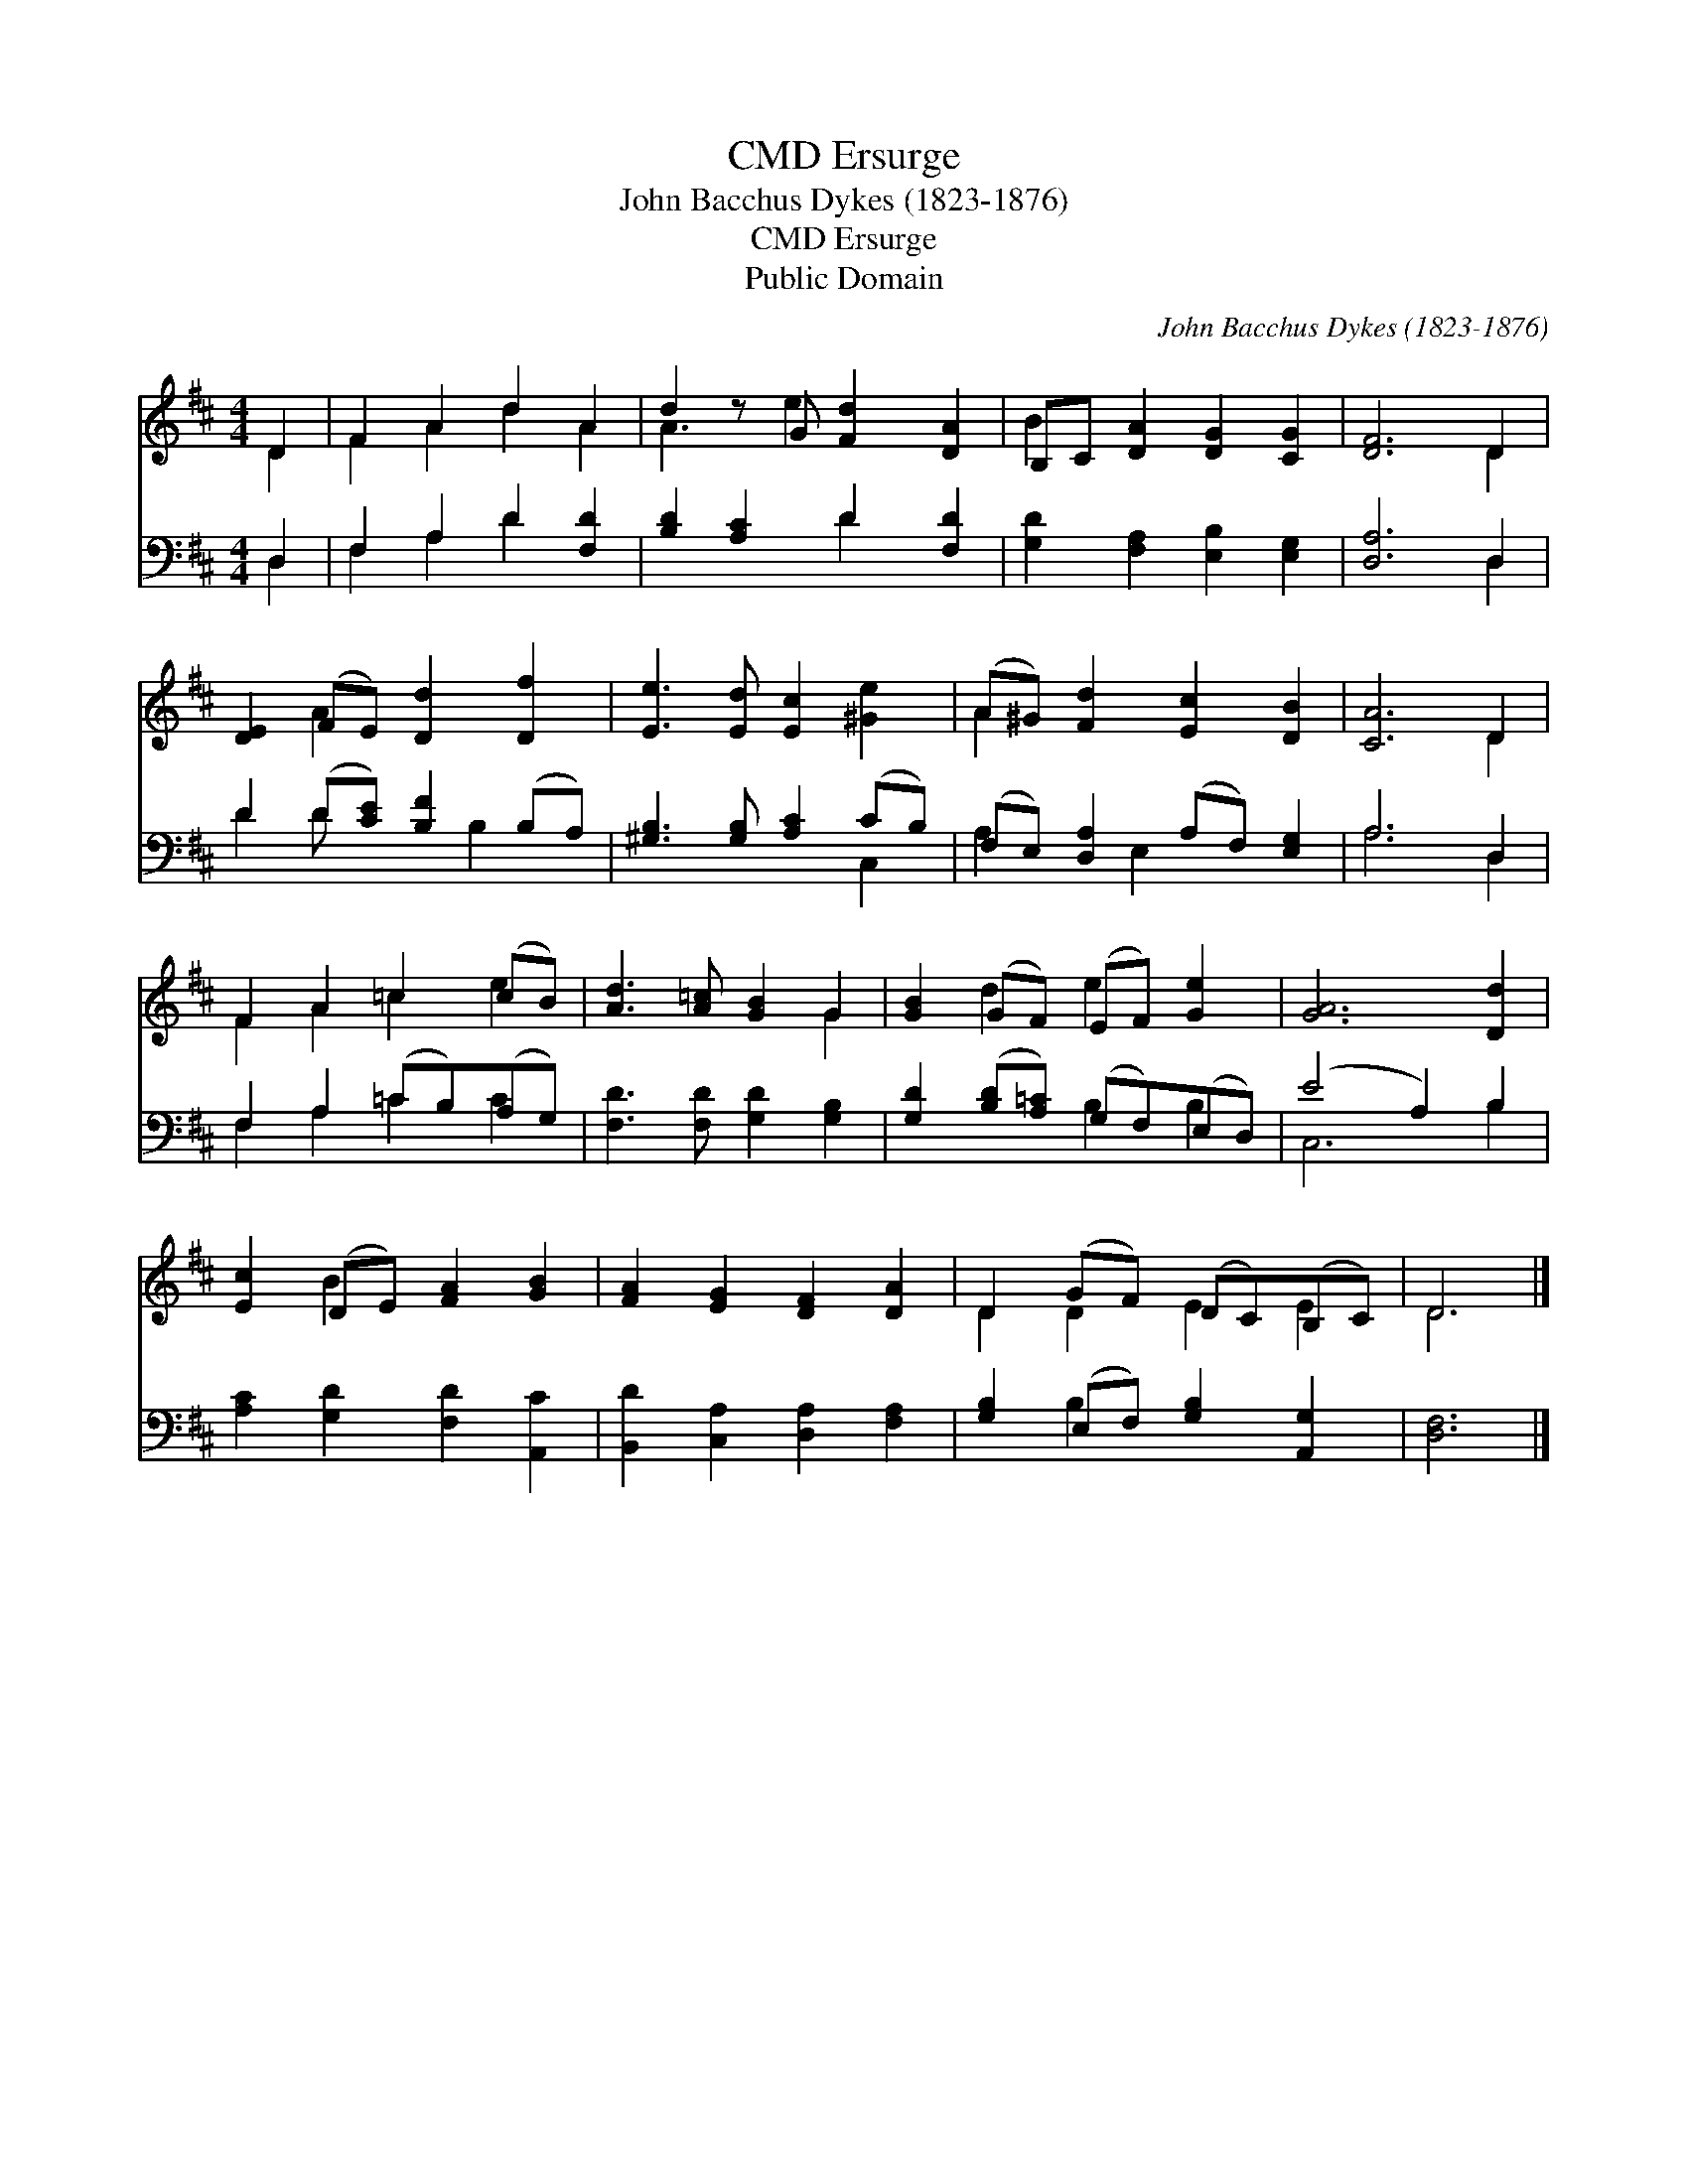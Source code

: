 X:1
T:Ersurge, CMD
T:John Bacchus Dykes (1823-1876)
T:Ersurge, CMD
T:Public Domain
C:John Bacchus Dykes (1823-1876)
Z:Public Domain
%%score ( 1 2 ) ( 3 4 )
L:1/8
M:4/4
K:D
V:1 treble 
V:2 treble 
V:3 bass 
V:4 bass 
V:1
 D2 | F2 A2 d2 A2 | d2 z G [Fd]2 [DA]2 | B,C [DA]2 [DG]2 [CG]2 | [DF]6 D2 | %5
 [DE]2 (FE) [Dd]2 [Df]2 | [Ee]3 [Ed] [Ec]2 [^Ge]2 | (A^G) [Fd]2 [Ec]2 [DB]2 | [CA]6 D2 | %9
 F2 A2 =c2 (cB) | [Ad]3 [A=c] [GB]2 G2 | [GB]2 (GF) (EF) [Ge]2 | [GA]6 [Dd]2 | %13
 [Ec]2 (DE) [FA]2 [GB]2 | [FA]2 [EG]2 [DF]2 [DA]2 | D2 (GF) (DC)(B,C) | D6 |] %17
V:2
 D2 | F2 A2 d2 A2 | A3 e2 x3 | B2 x6 | x6 D2 | x2 A2 x4 | x8 | A2 x6 | x6 D2 | F2 A2 =c2 e2 | %10
 x6 G2 | x2 d2 e2 x2 | x8 | x2 B2 x4 | x8 | D2 D2 E2 E2 | D6 |] %17
V:3
 D,2 | F,2 A,2 D2 [F,D]2 | [B,D]2 [A,C]2 D2 [F,D]2 | [G,D]2 [F,A,]2 [E,B,]2 [E,G,]2 | [D,A,]6 D,2 | %5
 D2 (D[CE]) [B,F]2 (B,A,) | [^G,B,]3 [G,B,] [A,C]2 (CB,) | (F,E,) [D,A,]2 (A,F,) [E,G,]2 | %8
 A,6 D,2 | F,2 A,2 (=CB,)(A,G,) | [F,D]3 [F,D] [G,D]2 [G,B,]2 | [G,D]2 ([B,D][A,=C]) (G,F,)(E,D,) | %12
 (E4 A,2) B,2 | [A,C]2 [G,D]2 [F,D]2 [A,,C]2 | [B,,D]2 [C,A,]2 [D,A,]2 [F,A,]2 | %15
 [G,B,]2 (E,F,) [G,B,]2 [A,,G,]2 | [D,F,]6 |] %17
V:4
 D,2 | F,2 A,2 D2 x2 | x4 D2 x2 | x8 | x6 D,2 | D2 D x2 B,2 x | x6 C,2 | A,2 x E,2 x3 | A,6 D,2 | %9
 F,2 A,2 =C2 C2 | x8 | x4 B,2 B,2 | C,6 B,2 | x8 | x8 | x2 B,2 x4 | x6 |] %17

